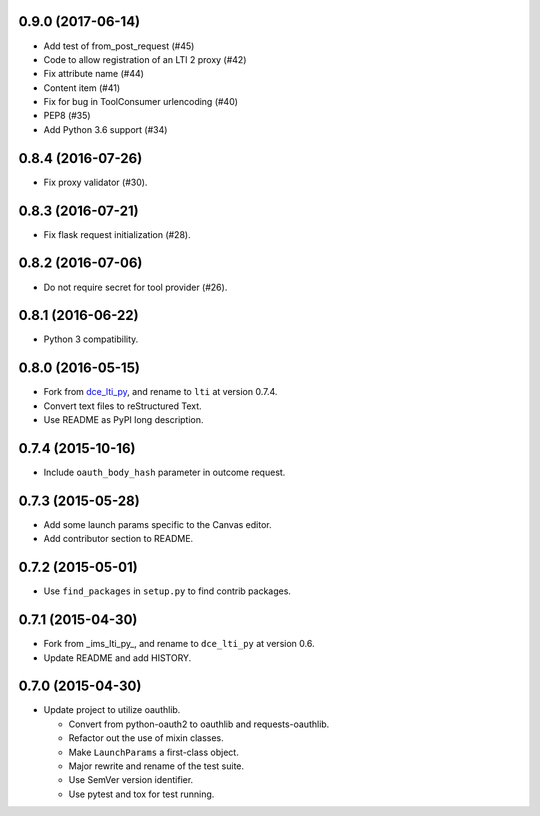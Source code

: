 0.9.0 (2017-06-14)
++++++++++++++++++

* Add test of from_post_request (#45)
* Code to allow registration of an LTI 2 proxy (#42)
* Fix attribute name (#44)
* Content item (#41)
* Fix for bug in ToolConsumer urlencoding (#40)
* PEP8 (#35)
* Add Python 3.6 support (#34)

0.8.4 (2016-07-26)
++++++++++++++++++

* Fix proxy validator (#30).

0.8.3 (2016-07-21)
++++++++++++++++++

* Fix flask request initialization (#28).

0.8.2 (2016-07-06)
++++++++++++++++++

* Do not require secret for tool provider (#26).

0.8.1 (2016-06-22)
++++++++++++++++++

* Python 3 compatibility.

0.8.0 (2016-05-15)
++++++++++++++++++

* Fork from dce_lti_py_, and rename to ``lti`` at version 0.7.4.
* Convert text files to reStructured Text.
* Use README as PyPI long description.

.. _dce_lti_py: https://github.com/harvard-dce/dce_lti_py

0.7.4 (2015-10-16)
++++++++++++++++++

* Include ``oauth_body_hash`` parameter in outcome request.

0.7.3 (2015-05-28)
++++++++++++++++++

* Add some launch params specific to the Canvas editor.
* Add contributor section to README.

0.7.2 (2015-05-01)
++++++++++++++++++

* Use ``find_packages`` in ``setup.py`` to find contrib packages.

0.7.1 (2015-04-30)
++++++++++++++++++

* Fork from _ims_lti_py_, and rename to ``dce_lti_py`` at version 0.6.
* Update README and add HISTORY.

.. _ims_lti_py: https://github.com/tophatmonocle/ims_lti_py

0.7.0 (2015-04-30)
++++++++++++++++++

* Update project to utilize oauthlib.

  * Convert from python-oauth2 to oauthlib and requests-oauthlib.
  * Refactor out the use of mixin classes.
  * Make ``LaunchParams`` a first-class object.
  * Major rewrite and rename of the test suite.
  * Use SemVer version identifier.
  * Use pytest and tox for test running.
